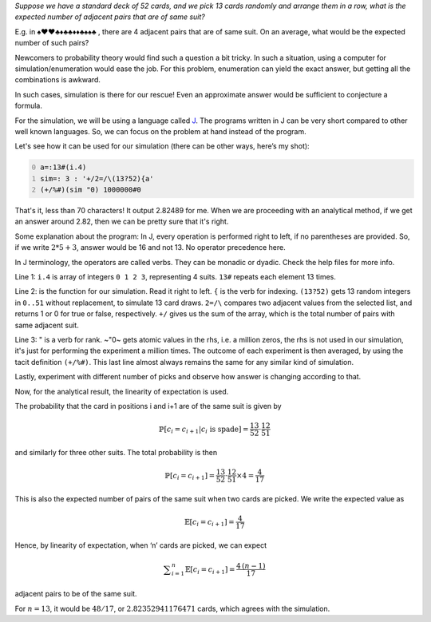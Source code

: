.. title: Monte-Carlo simulation for an expected value of cards
.. slug: monte-carlo-simulation-for-an-expected-value-of-cards
.. date: 2014-02-09 20:17:59 UTC+05:30
.. tags: mathjax
.. category: 
.. link: 
.. description: 
.. type: text

*Suppose we have a standard deck of 52 cards, and we pick 13 cards randomly and arrange them in a row, what is the expected number of adjacent pairs that are of same suit?*

E.g. in ♠♥♥♣♦♣♣♦♦♣♠♠♣ , there are 4 adjacent pairs that are of same suit. On an average, what would be the expected number of such pairs?

Newcomers to probability theory would find such a question a bit tricky. In such a situation, using a computer for simulation/enumeration would ease the job. For this problem, enumeration can yield the exact answer, but getting all the combinations is awkward.

In such cases, simulation is there for our rescue! Even an approximate answer would be sufficient to conjecture a formula.

For the simulation, we will be using a language called `J <https://jsoftware.com>`_. The programs written in J can be very short compared to other well known languages. So, we can focus on the problem at hand instead of the program.

Let's see how it can be used for our simulation (there can be other ways, here’s my shot):

.. code-block:: text
    :number-lines: 0

    a=:13#(i.4)
    sim=: 3 : '+/2=/\(13?52){a'
    (+/%#)(sim "0) 1000000#0

That's it, less than 70 characters! It output 2.82489 for me. When we are proceeding with an analytical method, if we get an answer around 2.82, then we can be pretty sure that it's right.

Some explanation about the program:
In J, every operation is performed right to left, if no parentheses are provided.
So, if we write :math:`2*5+3`, answer would be 16 and not 13. No operator precedence here.

In J terminology, the operators are called verbs. They can be monadic or dyadic. Check the help files for more info.

Line 1: ``i.4`` is array of integers ``0 1 2 3``, representing 4 suits. ``13#`` repeats each element 13 times.

Line 2: is the function for our simulation. Read it right to left. ``{`` is the verb for indexing.
``(13?52)`` gets 13 random integers in ``0..51`` without replacement, to simulate 13 card draws.
``2=/\`` compares two adjacent values from the selected list, and returns 1 or 0 for true or false, respectively.
``+/`` gives us the sum of the array, which is the total number of pairs with same adjacent suit.

Line 3: " is a verb for rank. ~"0~ gets atomic values in the rhs, i.e. a million zeros, the rhs is not used in our simulation, it's just for performing the experiment a million times. The outcome of each experiment is then averaged, by using the tacit definition ``(+/%#)``. This last line almost always remains the same for any similar kind of simulation.

Lastly, experiment with different number of picks and observe how answer is changing according to that.

Now, for the analytical result, the linearity of expectation is used.

The probability that the card in positions i and i+1 are of the same suit is given by


.. math::

    \displaystyle \mathbb{P}[c_i=c_{i+1} | c_i \text{ is spade}] = \frac{13}{52}\cdot \frac{12}{51}


and similarly for three other suits. The total probability is then


.. math::

    \displaystyle \mathbb{P}[c_i=c_{i+1}] = \frac{13}{52}\cdot \frac{12}{51} \times 4 = \frac{4}{17}


This is also the expected number of pairs of the same suit when two cards are picked. We write the expected value as


.. math::

    \displaystyle \mathbb{E}[c_i=c_{i+1}] = \frac{4}{17}


Hence, by linearity of expectation, when ‘n’ cards are picked, we can expect


.. math::

    \displaystyle \sum_{i=1}^{n}\mathbb{E}[c_i=c_{i+1}] = \frac{4\, (n-1)}{17}


adjacent pairs to be of the same suit.

For :math:`n=13`, it would be :math:`48/17`, or :math:`2.82352941176471` cards, which agrees with the simulation.
